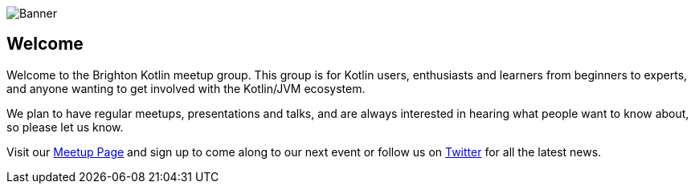image::/assets/media/bk_banner.png[Banner]

== Welcome

Welcome to the Brighton Kotlin meetup group. This group is for Kotlin users, enthusiasts and learners from beginners to experts, and anyone wanting to get involved with the Kotlin/JVM ecosystem.

We plan to have regular meetups, presentations and talks, and are always interested in hearing what people want to know about, so please let us know.

Visit our https://www.meetup.com/Brighton-Kotlin/[Meetup Page] and sign up to come along to our next event or follow us on https://twitter.com/brightonkotlin[Twitter] for all the latest news.

